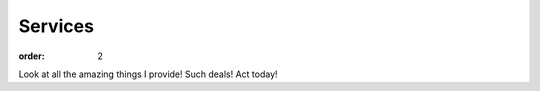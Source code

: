 ============
Services
============

:order: 2

Look at all the amazing things I provide! Such deals! Act today!
